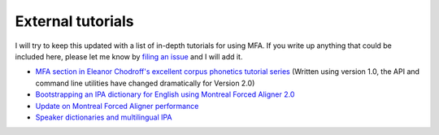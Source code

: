 
.. _`filing an issue`: https://github.com/MontrealCorpusTools/Montreal-Forced-Aligner/issues

.. _`MFA section in Eleanor Chodroff's excellent corpus phonetics tutorial series`: https://eleanorchodroff.com/tutorial/montreal-forced-aligner.html

.. _`Bootstrapping an IPA dictionary for English using Montreal Forced Aligner 2.0`: https://mmcauliffe.medium.com/creating-english-ipa-dictionary-using-montreal-forced-aligner-2-0-242415dfee32

.. _`Update on Montreal Forced Aligner performance`: https://memcauliffe.com/update-on-montreal-forced-aligner-performance.html
.. _`Speaker dictionaries and multilingual IPA`: https://memcauliffe.com/speaker-dictionaries-and-multilingual-ipa.html

.. _tutorials:

External tutorials
==================

I will try to keep this updated with a list of in-depth tutorials for using MFA.  If you write up anything that
could be included here, please let me know by `filing an issue`_ and I will add it.

*  `MFA section in Eleanor Chodroff's excellent corpus phonetics tutorial series`_ (Written using version 1.0, the API and command line utilities have changed dramatically for Version 2.0)
* `Bootstrapping an IPA dictionary for English using Montreal Forced Aligner 2.0`_
* `Update on Montreal Forced Aligner performance`_
* `Speaker dictionaries and multilingual IPA`_
